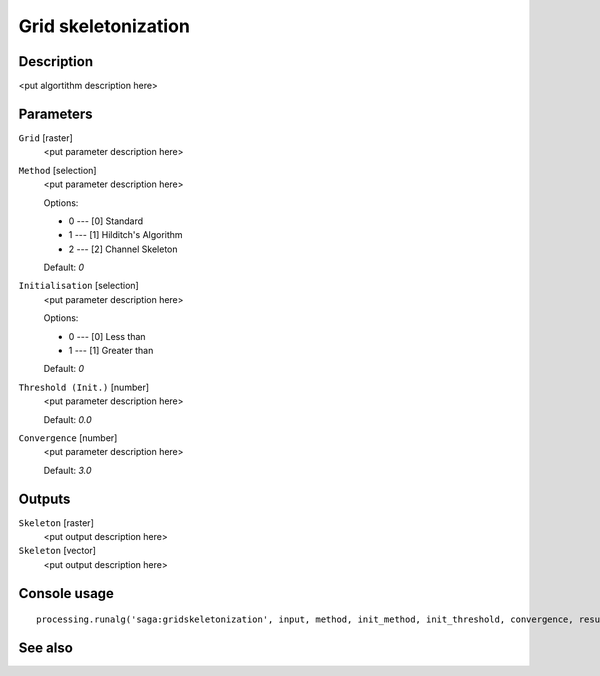 Grid skeletonization
====================

Description
-----------

<put algortithm description here>

Parameters
----------

``Grid`` [raster]
  <put parameter description here>

``Method`` [selection]
  <put parameter description here>

  Options:

  * 0 --- [0] Standard
  * 1 --- [1] Hilditch's Algorithm
  * 2 --- [2] Channel Skeleton

  Default: *0*

``Initialisation`` [selection]
  <put parameter description here>

  Options:

  * 0 --- [0] Less than
  * 1 --- [1] Greater than

  Default: *0*

``Threshold (Init.)`` [number]
  <put parameter description here>

  Default: *0.0*

``Convergence`` [number]
  <put parameter description here>

  Default: *3.0*

Outputs
-------

``Skeleton`` [raster]
  <put output description here>

``Skeleton`` [vector]
  <put output description here>

Console usage
-------------

::

  processing.runalg('saga:gridskeletonization', input, method, init_method, init_threshold, convergence, result, vector)

See also
--------

